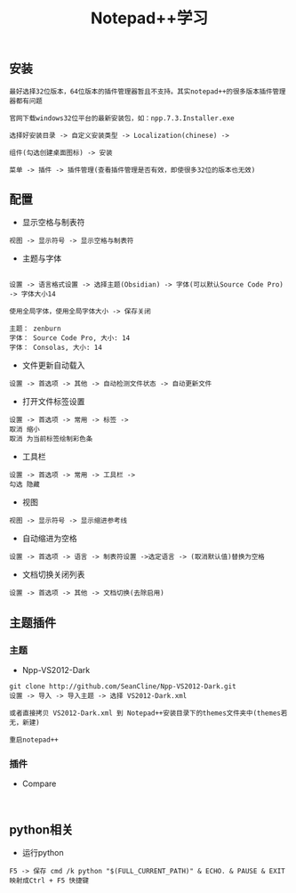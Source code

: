 #+TITLE: Notepad++学习
#+HTML_HEAD: <link rel="stylesheet" type="text/css" href="../style/my-org-worg.css"/>

** 安装
#+BEGIN_EXAMPLE
最好选择32位版本，64位版本的插件管理器暂且不支持。其实notepad++的很多版本插件管理器都有问题

官网下载windows32位平台的最新安装包，如：npp.7.3.Installer.exe

选择好安装目录 -> 自定义安装类型 -> Localization(chinese) -> 

组件(勾选创建桌面图标) -> 安装

菜单 -> 插件 -> 插件管理(查看插件管理是否有效，即使很多32位的版本也无效)
#+END_EXAMPLE

** 配置

+ 显示空格与制表符
#+BEGIN_EXAMPLE
视图 -> 显示符号 -> 显示空格与制表符
#+END_EXAMPLE

+ 主题与字体
#+BEGIN_EXAMPLE

设置 -> 语言格式设置 -> 选择主题(Obsidian) -> 字体(可以默认Source Code Pro) -> 字体大小14

使用全局字体，使用全局字体大小 -> 保存关闭

主题： zenburn
字体： Source Code Pro, 大小: 14
字体： Consolas, 大小: 14
#+END_EXAMPLE

+ 文件更新自动载入
#+BEGIN_EXAMPLE
设置 -> 首选项 -> 其他 -> 自动检测文件状态 -> 自动更新文件
#+END_EXAMPLE

+ 打开文件标签设置
#+BEGIN_EXAMPLE
设置 -> 首选项 -> 常用 -> 标签 -> 
取消 缩小 
取消 为当前标签绘制彩色条
#+END_EXAMPLE

+ 工具栏
#+BEGIN_EXAMPLE
设置 -> 首选项 -> 常用 -> 工具栏 -> 
勾选 隐藏
#+END_EXAMPLE

+ 视图
#+BEGIN_EXAMPLE
视图 -> 显示符号 -> 显示缩进参考线
#+END_EXAMPLE


+ 自动缩进为空格
#+BEGIN_EXAMPLE
设置 -> 首选项 -> 语言 -> 制表符设置 ->选定语言 -> (取消默认值)替换为空格
#+END_EXAMPLE

+ 文档切换关闭列表
#+BEGIN_EXAMPLE
设置 -> 首选项 -> 其他 -> 文档切换(去除启用)
#+END_EXAMPLE




** 主题插件
*** 主题
+ Npp-VS2012-Dark
#+BEGIN_EXAMPLE
git clone http://github.com/SeanCline/Npp-VS2012-Dark.git
设置 -> 导入 -> 导入主题 -> 选择 VS2012-Dark.xml

或者直接拷贝 VS2012-Dark.xml 到 Notepad++安装目录下的themes文件夹中(themes若无，新建)

重启notepad++
#+END_EXAMPLE

*** 插件
+ Compare
#+BEGIN_EXAMPLE

#+END_EXAMPLE




** python相关
+ 运行python
#+BEGIN_EXAMPLE
F5 -> 保存 cmd /k python "$(FULL_CURRENT_PATH)" & ECHO. & PAUSE & EXIT
映射成Ctrl + F5 快捷键
#+END_EXAMPLE


